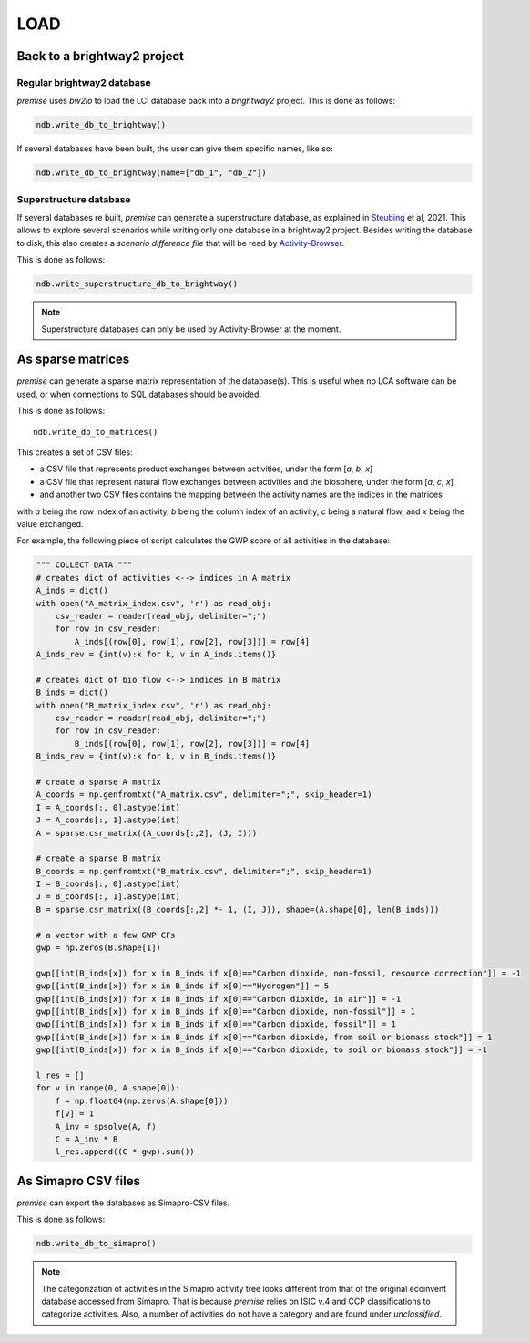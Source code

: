 LOAD
====

Back to a brightway2 project
----------------------------


Regular brightway2 database
***************************

*premise* uses *bw2io* to load the LCI database back into a *brightway2* project.
This is done as follows:

.. code-block:: python

    ndb.write_db_to_brightway()

If several databases have been built, the user can give them specific names, like so:

.. code-block:: python

    ndb.write_db_to_brightway(name=["db_1", "db_2"])

Superstructure database
***********************

If several databases re built, *premise* can generate a superstructure database,
as explained in Steubing_ et al, 2021. This allows to explore several scenarios
while writing only one database in a brightway2 project. Besides writing the
database to disk, this also creates a *scenario difference file* that will be read
by Activity-Browser_.

.. _Steubing: https://link.springer.com/article/10.1007/s11367-021-01974-2
.. _Activity-Browser: https://github.com/LCA-ActivityBrowser/activity-browser

This is done as follows:

.. code-block:: python

    ndb.write_superstructure_db_to_brightway()

.. note::

    Superstructure databases can only be used by Activity-Browser at the moment.

As sparse matrices
------------------

*premise* can generate a sparse matrix representation of the database(s). This is useful
when no LCA software can be used, or when connections to SQL databases should be avoided.

This is done as follows::

    ndb.write_db_to_matrices()

This creates a set of CSV files:

* a CSV file that represents product exchanges between activities, under the form [*a*, *b*, *x*]
* a CSV file that represent natural flow exchanges between activities and the biosphere, under the form [*a*, *c*, *x*]
* and another two CSV files contains the mapping between the activity names are the indices in the matrices

with *a* being the row index of an activity, *b* being the column index of an activity,
*c* being a natural flow, and *x* being the value exchanged.

For example, the following piece of script calculates the GWP score of all activities in the database:

.. code-block:: python

    """ COLLECT DATA """
    # creates dict of activities <--> indices in A matrix
    A_inds = dict()
    with open("A_matrix_index.csv", 'r') as read_obj:
        csv_reader = reader(read_obj, delimiter=";")
        for row in csv_reader:
            A_inds[(row[0], row[1], row[2], row[3])] = row[4]
    A_inds_rev = {int(v):k for k, v in A_inds.items()}

    # creates dict of bio flow <--> indices in B matrix
    B_inds = dict()
    with open("B_matrix_index.csv", 'r') as read_obj:
        csv_reader = reader(read_obj, delimiter=";")
        for row in csv_reader:
            B_inds[(row[0], row[1], row[2], row[3])] = row[4]
    B_inds_rev = {int(v):k for k, v in B_inds.items()}

    # create a sparse A matrix
    A_coords = np.genfromtxt("A_matrix.csv", delimiter=";", skip_header=1)
    I = A_coords[:, 0].astype(int)
    J = A_coords[:, 1].astype(int)
    A = sparse.csr_matrix((A_coords[:,2], (J, I)))

    # create a sparse B matrix
    B_coords = np.genfromtxt("B_matrix.csv", delimiter=";", skip_header=1)
    I = B_coords[:, 0].astype(int)
    J = B_coords[:, 1].astype(int)
    B = sparse.csr_matrix((B_coords[:,2] *- 1, (I, J)), shape=(A.shape[0], len(B_inds)))

    # a vector with a few GWP CFs
    gwp = np.zeros(B.shape[1])

    gwp[[int(B_inds[x]) for x in B_inds if x[0]=="Carbon dioxide, non-fossil, resource correction"]] = -1
    gwp[[int(B_inds[x]) for x in B_inds if x[0]=="Hydrogen"]] = 5
    gwp[[int(B_inds[x]) for x in B_inds if x[0]=="Carbon dioxide, in air"]] = -1
    gwp[[int(B_inds[x]) for x in B_inds if x[0]=="Carbon dioxide, non-fossil"]] = 1
    gwp[[int(B_inds[x]) for x in B_inds if x[0]=="Carbon dioxide, fossil"]] = 1
    gwp[[int(B_inds[x]) for x in B_inds if x[0]=="Carbon dioxide, from soil or biomass stock"]] = 1
    gwp[[int(B_inds[x]) for x in B_inds if x[0]=="Carbon dioxide, to soil or biomass stock"]] = -1

    l_res = []
    for v in range(0, A.shape[0]):
        f = np.float64(np.zeros(A.shape[0]))
        f[v] = 1
        A_inv = spsolve(A, f)
        C = A_inv * B
        l_res.append((C * gwp).sum())


As Simapro CSV files
--------------------

*premise* can export the databases as Simapro-CSV files.

This is done as follows:

.. code-block:: python

    ndb.write_db_to_simapro()

.. note::

    The categorization of activities in the Simapro activity tree looks different
    from that of the original ecoinvent database accessed from Simapro. That is because
    *premise* relies on ISIC v.4 and CCP classifications to categorize activities.
    Also, a number of activities do not have a category and are found under *unclassified*.

